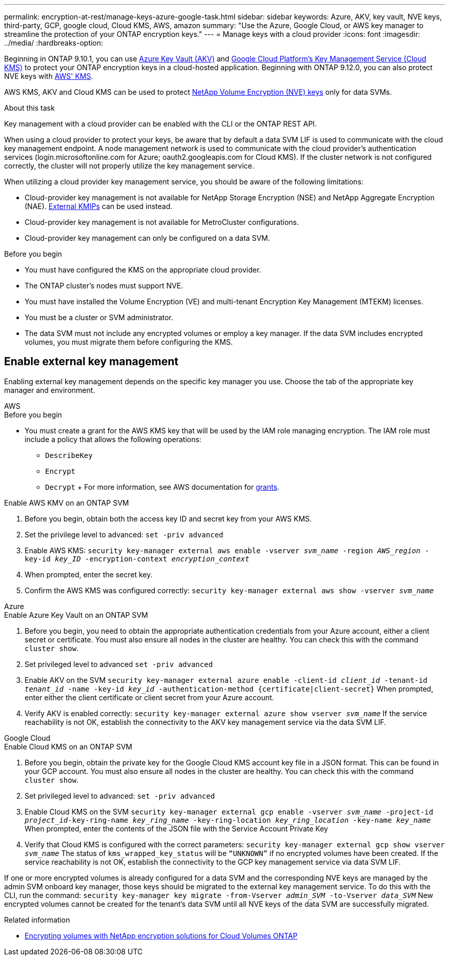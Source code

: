 ---
permalink: encryption-at-rest/manage-keys-azure-google-task.html
sidebar: sidebar
keywords: Azure, AKV, key vault, NVE keys, third-party, GCP, google cloud, Cloud KMS, AWS, amazon
summary: "Use the Azure, Google Cloud, or AWS key manager to streamline the protection of your ONTAP encryption keys."
---
= Manage keys with a cloud provider
:icons: font
:imagesdir: ../media/
:hardbreaks-option:

[.lead]
Beginning in ONTAP 9.10.1, you can use link:https://docs.microsoft.com/en-us/azure/key-vault/general/basic-concepts[Azure Key Vault (AKV)^] and link:https://cloud.google.com/kms/docs[Google Cloud Platform's Key Management Service (Cloud KMS)^] to protect your ONTAP encryption keys in a cloud-hosted application. Beginning with ONTAP 9.12.0, you can also protect NVE keys with link:https://docs.aws.amazon.com/kms/latest/developerguide/overview.html[AWS' KMS^]. 

AWS KMS, AKV and Cloud KMS can be used to protect link:configure-netapp-volume-encryption-concept.html[NetApp Volume Encryption (NVE) keys] only for data SVMs. 

.About this task
Key management with a cloud provider can be enabled with the CLI or the ONTAP REST API. 

When using a cloud provider to protect your keys, be aware that by default a data SVM LIF is used to communicate with the cloud key management endpoint. A node management network is used to communicate with the cloud provider's authentication services (login.microsoftonline.com for Azure; oauth2.googleapis.com for Cloud KMS). If the cluster network is not configured correctly, the cluster will not properly utilize the key management service. 

When utilizing a cloud provider key management service, you should be aware of the following limitations:

* Cloud-provider key management is not available for NetApp Storage Encryption (NSE) and NetApp Aggregate Encryption (NAE). link:enable-external-key-management-96-later-nve-task.html[External KMIPs] can be used instead.
* Cloud-provider key management is not available for MetroCluster configurations.
* Cloud-provider key management can only be configured on a data SVM.

.Before you begin
* You must have configured the KMS on the appropriate cloud provider.
* The ONTAP cluster's nodes must support NVE.
* You must have installed the Volume Encryption (VE) and multi-tenant Encryption Key Management (MTEKM) licenses.
* You must be a cluster or SVM administrator.
* The data SVM must not include any encrypted volumes or employ a key manager. If the data SVM includes encrypted volumes, you must migrate them before configuring the KMS.  

== Enable external key management

Enabling external key management depends on the specific key manager you use. Choose the tab of the appropriate key manager and environment.

[role="tabbed-block"]
====

.AWS
--
.Before you begin 
* You must create a grant for the AWS KMS key that will be used by the IAM role managing encryption. The IAM role must include a policy that allows the following operations: 
    ** `DescribeKey`
    ** `Encrypt`
    ** `Decrypt`
    +
    For more information, see AWS documentation for link:https://docs.aws.amazon.com/kms/latest/developerguide/concepts.html#grant[grants^].

.Enable AWS KMV on an ONTAP SVM
. Before you begin, obtain both the access key ID and secret key from your AWS KMS.
. Set the privilege level to advanced:
`set -priv advanced`
. Enable AWS KMS:
`security key-manager external aws enable -vserver _svm_name_ -region _AWS_region_ -key-id _key_ID_ -encryption-context _encryption_context_`
. When prompted, enter the secret key.
. Confirm the AWS KMS was configured correctly:
`security key-manager external aws show -vserver _svm_name_`
--

.Azure
--
.Enable Azure Key Vault on an ONTAP SVM
. Before you begin, you need to obtain the appropriate authentication credentials from your Azure account, either a client secret or certificate. 
You must also ensure all nodes in the cluster are healthy. You can check this with the command `cluster show`.
. Set privileged level to advanced 
`set -priv advanced`
. Enable AKV on the SVM
`security key-manager external azure enable -client-id _client_id_ -tenant-id _tenant_id_ -name -key-id _key_id_ -authentication-method {certificate|client-secret}`
When prompted, enter either the client certificate or client secret from your Azure account. 
. Verify AKV is enabled correctly: 
`security key-manager external azure show vserver _svm_name_`
If the service reachability is not OK, establish the connectivity to the AKV key management service via the data SVM LIF. 
--

.Google Cloud
--
.Enable Cloud KMS on an ONTAP SVM
. Before you begin, obtain the private key for the Google Cloud KMS account key file in a JSON format. This can be found in your GCP account.  
You must also ensure all nodes in the cluster are healthy. You can check this with the command `cluster show`.
. Set privileged level to advanced:
`set -priv advanced`
. Enable Cloud KMS on the SVM 
`security key-manager external gcp enable -vserver _svm_name_ -project-id _project_id_-key-ring-name _key_ring_name_ -key-ring-location _key_ring_location_ -key-name _key_name_` 
When prompted, enter the contents of the JSON file with the Service Account Private Key 
. Verify that Cloud KMS is configured with the correct parameters: 
`security key-manager external gcp show vserver _svm_name_`
The status of `kms_wrapped_key_status` will be `“UNKNOWN”` if no encrypted volumes have been created.
If the service reachability is not OK, establish the connectivity to the GCP key management service via data SVM LIF.
--
====

If one or more encrypted volumes is already configured for a data SVM and the corresponding NVE keys are managed by the admin SVM onboard key manager, those keys should be migrated to the external key management service. To do this with the CLI, run the command:  
`security key-manager key migrate -from-Vserver _admin_SVM_ -to-Vserver _data_SVM_`
New encrypted volumes cannot be created for the tenant's data SVM until all NVE keys of the data SVM are successfully migrated. 

.Related information 

* link:https://docs.netapp.com/us-en/cloud-manager-cloud-volumes-ontap/task-encrypting-volumes.html[Encrypting volumes with NetApp encryption solutions for Cloud Volumes ONTAP^]

// 20 april 2023, ontapdoc-1009
// 13 april 2022, issue #437
// 13 may 2022, issue #437 moved to Cloud Volumes ONTAP